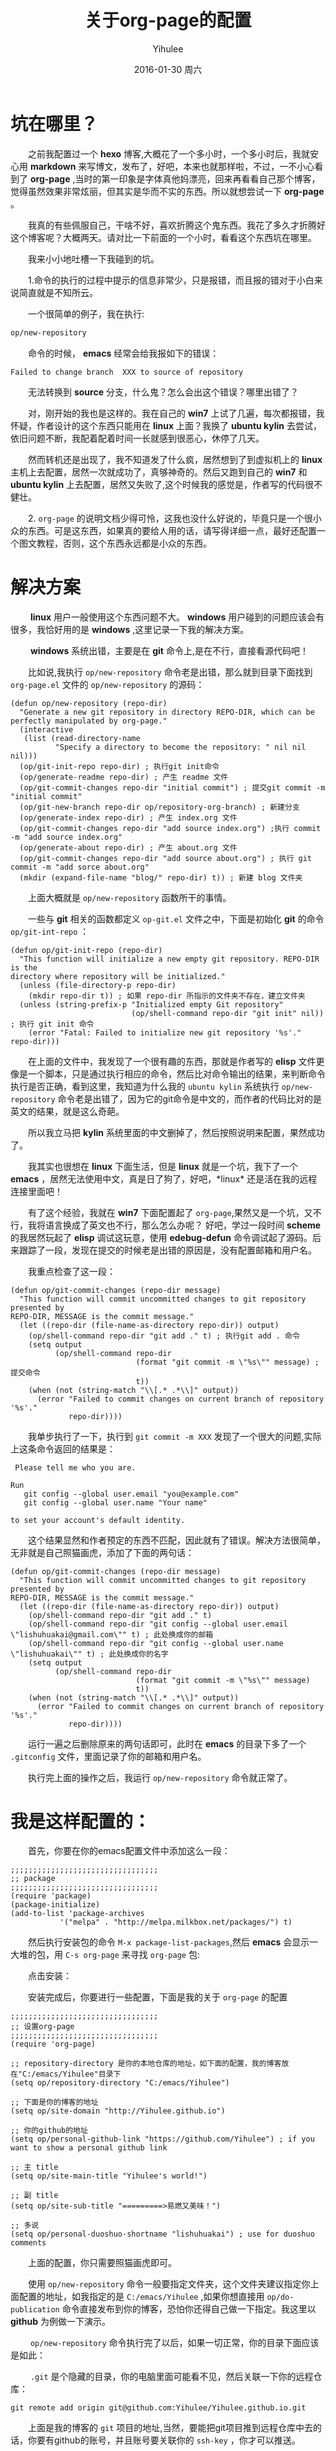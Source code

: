 #+TITLE:       关于org-page的配置
#+AUTHOR:      Yihulee
#+EMAIL:       Administrator@ACER
#+DATE:        2016-01-30 周六
#+URI:         /blog/%y/%m/%d/about-org-page
#+KEYWORDS:    技巧
#+TAGS:        技巧
#+LANGUAGE:    en
#+OPTIONS:     H:3 num:nil toc:nil \n:nil ::t |:t ^:nil -:nil f:t *:t <:t
#+DESCRIPTION: 好吧！我觉得好坑的一件事情！
* 坑在哪里？
  之前我配置过一个 *hexo* 博客,大概花了一个多小时，一个多小时后，我就安心用 *markdown* 来写博文，发布了，好吧，本来也就那样啦，不过，一不小心看到了 *org-page* ,当时的第一印象是字体真他妈漂亮，回来再看看自己那个博客，觉得虽然效果非常炫丽，但其实是华而不实的东西。所以就想尝试一下 *org-page* 。

  我真的有些佩服自己，干啥不好，喜欢折腾这个鬼东西。我花了多久才折腾好这个博客呢？大概两天。请对比一下前面的一个小时，看看这个东西坑在哪里。

  我来小小地吐槽一下我碰到的坑。

  1.命令的执行的过程中提示的信息非常少，只是报错，而且报的错对于小白来说简直就是不知所云。

  一个很简单的例子，我在执行:
#+BEGIN_SRC lisp
op/new-repository
#+END_SRC

  命令的时候， *emacs* 经常会给我报如下的错误：

#+BEGIN_SRC shell
Failed to change branch  XXX to source of repository
#+END_SRC

  无法转换到 *source* 分支，什么鬼？怎么会出这个错误？哪里出错了？

  对，刚开始的我也是这样的。我在自己的 *win7* 上试了几遍，每次都报错，我怀疑，作者设计的这个东西只能用在 *linux* 上面？我换了 *ubuntu kylin* 去尝试，依旧问题不断，我配着配着时间一长就感到很恶心，休停了几天。

  然而转机还是出现了，我不知道发了什么疯，居然想到了到虚拟机上的 *linux* 主机上去配置，居然一次就成功了，真够神奇的。然后又跑到自己的 *win7* 和 *ubuntu kylin* 上去配置，居然又失败了,这个时候我的感觉是，作者写的代码很不健壮。

  2. =org-page= 的说明文档少得可怜，这我也没什么好说的，毕竟只是一个很小众的东西。可是这东西，如果真的要给人用的话，请写得详细一点，最好还配置一个图文教程，否则，这个东西永远都是小众的东西。

* 解决方案  
   *linux* 用户一般使用这个东西问题不大。 *windows* 用户碰到的问题应该会有很多，我恰好用的是 *windows* ,这里记录一下我的解决方案。

   *windows* 系统出错，主要是在 *git* 命令上,是在不行，直接看源代码吧！

  比如说,我执行 =op/new-repository= 命令老是出错，那么就到目录下面找到 =org-page.el= 文件的 =op/new-repository= 的源码：

#+BEGIN_SRC elisp
(defun op/new-repository (repo-dir)
  "Generate a new git repository in directory REPO-DIR, which can be
perfectly manipulated by org-page."
  (interactive
   (list (read-directory-name
          "Specify a directory to become the repository: " nil nil nil)))
  (op/git-init-repo repo-dir) ; 执行git init命令
  (op/generate-readme repo-dir) ; 产生 readme 文件
  (op/git-commit-changes repo-dir "initial commit") ; 提交git commit -m "initial commit" 
  (op/git-new-branch repo-dir op/repository-org-branch) ; 新建分支
  (op/generate-index repo-dir) ; 产生 index.org 文件
  (op/git-commit-changes repo-dir "add source index.org") ;执行 commit -m "add source index.org"
  (op/generate-about repo-dir) ; 产生 about.org 文件
  (op/git-commit-changes repo-dir "add source about.org") ; 执行 git commit -m "add sorce about.org"
  (mkdir (expand-file-name "blog/" repo-dir) t)) ; 新建 blog 文件夹
#+END_SRC

  上面大概就是 =op/new-repository= 函数所干的事情。

  一些与 *git* 相关的函数都定义 =op-git.el= 文件之中，下面是初始化 *git* 的命令 =op/git-int-repo= ：

#+BEGIN_SRC elisp
(defun op/git-init-repo (repo-dir)
  "This function will initialize a new empty git repository. REPO-DIR is the
directory where repository will be initialized."
  (unless (file-directory-p repo-dir)
    (mkdir repo-dir t)) ; 如果 repo-dir 所指示的文件夹不存在，建立文件夹
  (unless (string-prefix-p "Initialized empty Git repository"
                           (op/shell-command repo-dir "git init" nil)) ; 执行 git init 命令
    (error "Fatal: Failed to initialize new git repository '%s'." repo-dir)))
#+END_SRC


  在上面的文件中，我发现了一个很有趣的东西，那就是作者写的 *elisp* 文件更像是一个脚本，只是通过执行相应的命令，然后比对命令输出的结果，来判断命令执行是否正确，看到这里，我知道为什么我的 =ubuntu kylin= 系统执行 =op/new-repository= 命令老是出错了，因为它的git命令是中文的，而作者的代码比对的是英文的结果，就是这么奇葩。
[[http://7xq7hx.com1.z0.glb.clouddn.com/git%2Fgit-chinese.jpg]]

  所以我立马把 *kylin* 系统里面的中文删掉了，然后按照说明来配置，果然成功了。

  我其实也很想在 *linux* 下面生活，但是 *linux* 就是一个坑，我下了一个 *emacs* ，居然无法使用中文，真是日了狗了，好吧，*linux* 还是活在我的远程连接里面吧！

  有了这个经验，我就在 *win7* 下面配置起了 =org-page=,果然又是一个坑，又不行，我将语言换成了英文也不行，那么怎么办呢？
好吧，学过一段时间 *scheme* 的我居然玩起了 *elisp* 调试这玩意，使用 *edebug-defun* 命令调试起了源码。后来跟踪了一段，发现在提交的时候老是出错的原因是，没有配置邮箱和用户名。

  我重点检查了这一段：
#+BEGIN_SRC elisp
(defun op/git-commit-changes (repo-dir message)
  "This function will commit uncommitted changes to git repository presented by
REPO-DIR, MESSAGE is the commit message."
  (let ((repo-dir (file-name-as-directory repo-dir)) output)
    (op/shell-command repo-dir "git add ." t) ; 执行git add . 命令
    (setq output
          (op/shell-command repo-dir
                            (format "git commit -m \"%s\"" message) ; 提交命令
                            t))
    (when (not (string-match "\\[.* .*\\]" output))
      (error "Failed to commit changes on current branch of repository '%s'."
             repo-dir))))
#+END_SRC

  我单步执行了一下，执行到 =git commit -m XXX= 发现了一个很大的问题,实际上这条命令返回的结果是：

#+BEGIN_SRC shell
 Please tell me who you are.

Run
   git config --global user.email "you@example.com"
   git config --global user.name "Your name"

to set your account's default identity.
#+END_SRC

  这个结果显然和作者预定的东西不匹配，因此就有了错误。解决方法很简单，无非就是自己照猫画虎，添加了下面的两句话：

#+BEGIN_SRC shell
(defun op/git-commit-changes (repo-dir message)
  "This function will commit uncommitted changes to git repository presented by
REPO-DIR, MESSAGE is the commit message."
  (let ((repo-dir (file-name-as-directory repo-dir)) output)
    (op/shell-command repo-dir "git add ." t)
    (op/shell-command repo-dir "git config --global user.email \"lishuhuakai@gmail.com\"" t) ; 此处换成你的邮箱
    (op/shell-command repo-dir "git config --global user.name \"lishuhuakai\"" t) ; 此处换成你的名字
    (setq output 
          (op/shell-command repo-dir
                            (format "git commit -m \"%s\"" message)
                            t))
    (when (not (string-match "\\[.* .*\\]" output))
      (error "Failed to commit changes on current branch of repository '%s'."
             repo-dir))))
#+END_SRC
  运行一遍之后删除原来的两句话即可，此时在 *emacs* 的目录下多了一个 =.gitconfig= 文件，里面记录了你的邮箱和用户名。

  执行完上面的操作之后，我运行 =op/new-repository= 命令就正常了。

* 我是这样配置的：

  首先，你要在你的emacs配置文件中添加这么一段：
#+BEGIN_SRC elisp
;;;;;;;;;;;;;;;;;;;;;;;;;;;;;;;;;
;; package
;;;;;;;;;;;;;;;;;;;;;;;;;;;;;;;;;
(require 'package)
(package-initialize)
(add-to-list 'package-archives
           '("melpa" . "http://melpa.milkbox.net/packages/") t)
#+END_SRC
  然后执行安装包的命令 =M-x package-list-packages=,然后 *emacs* 会显示一大堆的包，用 =C-s org-page= 来寻找 =org-page= 包:
[[http://7xq7hx.com1.z0.glb.clouddn.com/install-org-page.png]]

  点击安装：
[[http://7xq7hx.com1.z0.glb.clouddn.com/install-org-page-2.png]]

  安装完成后，你要进行一些配置，下面是我的关于 =org-page= 的配置
#+BEGIN_SRC elisp
;;;;;;;;;;;;;;;;;;;;;;;;;;;;;;;;;
;; 设置org-page
;;;;;;;;;;;;;;;;;;;;;;;;;;;;;;;;;
(require 'org-page)

;; repository-directory 是你的本地仓库的地址，如下面的配置，我的博客放在"C:/emacs/Yihulee"目录下
(setq op/repository-directory "C:/emacs/Yihulee")

;; 下面是你的博客的地址
(setq op/site-domain "http://Yihulee.github.io")

;; 你的github的地址
(setq op/personal-github-link "https://github.com/Yihulee") ; if you want to show a personal github link 

;; 主 title
(setq op/site-main-title "Yihulee's world!")

;; 副 title
(setq op/site-sub-title "=========>易燃又美味！")

;; 多说
(setq op/personal-duoshuo-shortname "lishuhuakai") ; use for duoshuo comments
#+END_SRC
  上面的配置，你只需要照猫画虎即可。

  使用 =op/new-repository= 命令一般要指定文件夹，这个文件夹建议指定你上面配置的地址，如我指定的是 =C:/emacs/Yihulee= ,如果你想直接用 =op/do-publication= 命令直接发布到你的博客，恐怕你还得自己做一下指定。我这里以 *github* 为例做一下演示。

   =op/new-repository= 命令执行完了以后，如果一切正常，你的目录下面应该是如此：
[[http://7xq7hx.com1.z0.glb.clouddn.com/git%2Fgit-init.png]]

   =.git= 是个隐藏的目录，你的电脑里面可能看不见，然后关联一下你的远程仓库：
#+BEGIN_SRC git
git remote add origin git@github.com:Yihulee/Yihulee.github.io.git
#+END_SRC

  上面是我的博客的 =git= 项目的地址,当然，要能把git项目推到远程仓库中去的话，你要有github的账号，并且账号要关联你的 =ssh-key= ，你才可以推送。

  调用 =op/do-publication= 命令，并且你选择了推送到远程仓库的时候，该命令生成网页后，会自动执行与 =git push -u orign master= 类似的命令，将你的文件推送到远程仓库。

  差不多就是这样啦，不过也别太相信这两个命令，在命令执行不成功的时候，要手动纠错。

  总之我经常手动纠错啦，比如说，每次写完一篇博客后，我都要自己提交，然后才执行 =op/do-publication= 命令，这样发布才正确。

* 我的建议
  这个东西，估计不会有很多人玩得转。真的，要用 =org-page= 来写博客并且发表的话，要求挺高的，首先，你要懂 *emacs* 的一些基本操作,其次， *git* 的一些命令，你要玩得特别转，最后你还要会用 =org-mode= ,当然不用很精通。最好的，你还要会点 =elisp= 。

  好吧，小白就别玩这种东西啦，去用 =hexo= 吧！傻瓜化的配置。你只要安心写好你的 =markdown= 就行了。
